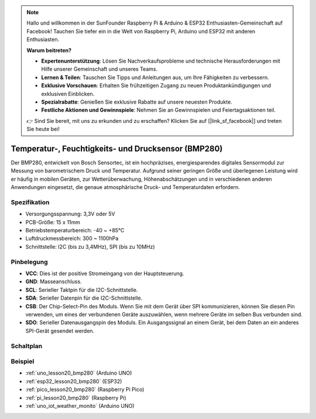 .. note::

   Hallo und willkommen in der SunFounder Raspberry Pi & Arduino & ESP32 Enthusiasten-Gemeinschaft auf Facebook! Tauchen Sie tiefer ein in die Welt von Raspberry Pi, Arduino und ESP32 mit anderen Enthusiasten.

   **Warum beitreten?**

   - **Expertenunterstützung**: Lösen Sie Nachverkaufsprobleme und technische Herausforderungen mit Hilfe unserer Gemeinschaft und unseres Teams.
   - **Lernen & Teilen**: Tauschen Sie Tipps und Anleitungen aus, um Ihre Fähigkeiten zu verbessern.
   - **Exklusive Vorschauen**: Erhalten Sie frühzeitigen Zugang zu neuen Produktankündigungen und exklusiven Einblicken.
   - **Spezialrabatte**: Genießen Sie exklusive Rabatte auf unsere neuesten Produkte.
   - **Festliche Aktionen und Gewinnspiele**: Nehmen Sie an Gewinnspielen und Feiertagsaktionen teil.

   👉 Sind Sie bereit, mit uns zu erkunden und zu erschaffen? Klicken Sie auf [|link_sf_facebook|] und treten Sie heute bei!

.. _cpn_bmp280:

Temperatur-, Feuchtigkeits- und Drucksensor (BMP280)
===============================================================

.. image:: img/20_bmp280.png
    :width: 200
    :align: center

.. raw:: html

    <br/>

Der BMP280, entwickelt von Bosch Sensortec, ist ein hochpräzises, energiesparendes digitales Sensormodul zur Messung von barometrischem Druck und Temperatur. Aufgrund seiner geringen Größe und überlegenen Leistung wird er häufig in mobilen Geräten, zur Wetterüberwachung, Höhenabschätzungen und in verschiedenen anderen Anwendungen eingesetzt, die genaue atmosphärische Druck- und Temperaturdaten erfordern.

Spezifikation
---------------------------
* Versorgungsspannung: 3,3V oder 5V
* PCB-Größe: 15 x 11mm
* Betriebstemperaturbereich: -40 ~ +85℃
* Luftdruckmessbereich: 300 ~ 1100hPa
* Schnittstelle: I2C (bis zu 3,4MHz), SPI (bis zu 10MHz)

Pinbelegung
---------------------------
* **VCC**: Dies ist der positive Stromeingang von der Hauptsteuerung.
* **GND**: Masseanschluss.
* **SCL**: Serieller Taktpin für die I2C-Schnittstelle.
* **SDA**: Serieller Datenpin für die I2C-Schnittstelle.
* **CSB**: Der Chip-Select-Pin des Moduls. Wenn Sie mit dem Gerät über SPI kommunizieren, können Sie diesen Pin verwenden, um eines der verbundenen Geräte auszuwählen, wenn mehrere Geräte im selben Bus verbunden sind.
* **SDO**: Serieller Datenausgangspin des Moduls. Ein Ausgangssignal an einem Gerät, bei dem Daten an ein anderes SPI-Gerät gesendet werden.

Schaltplan
---------------------------

.. image:: img/20_bmp280_module_schematic.png
    :width: 100%
    :align: center

.. raw:: html

   <br/>

Beispiel
---------------------------
* :ref:`uno_lesson20_bmp280` (Arduino UNO)
* :ref:`esp32_lesson20_bmp280` (ESP32)
* :ref:`pico_lesson20_bmp280` (Raspberry Pi Pico)
* :ref:`pi_lesson20_bmp280` (Raspberry Pi)
* :ref:`uno_iot_weather_monito` (Arduino UNO)